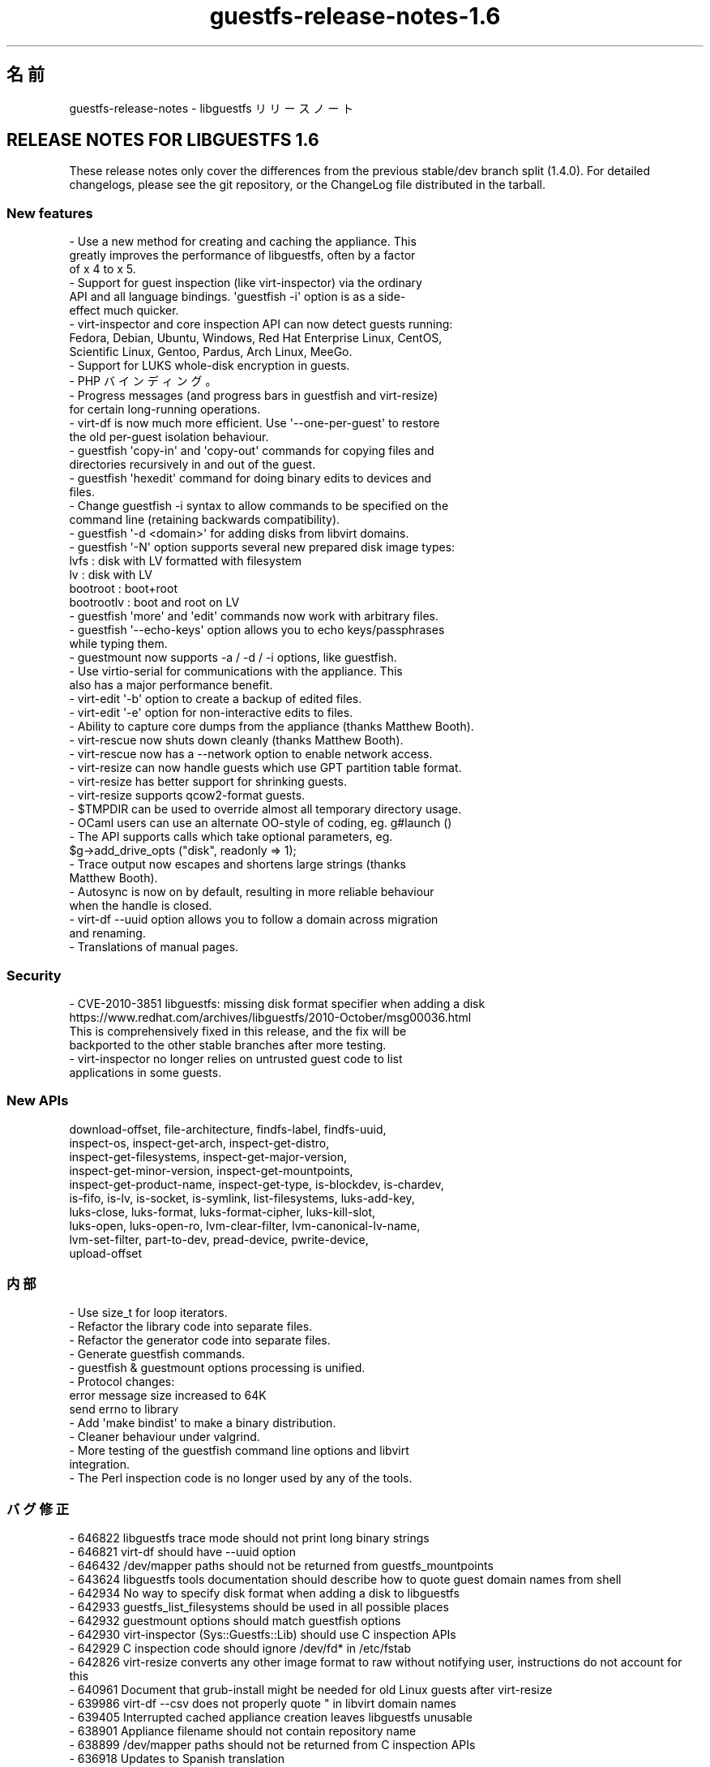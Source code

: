 .\" -*- mode: troff; coding: utf-8 -*-
.\" Automatically generated by Podwrapper::Man 1.54.1 (Pod::Simple 3.45)
.\"
.\" Standard preamble:
.\" ========================================================================
.de Sp \" Vertical space (when we can't use .PP)
.if t .sp .5v
.if n .sp
..
.de Vb \" Begin verbatim text
.ft CW
.nf
.ne \\$1
..
.de Ve \" End verbatim text
.ft R
.fi
..
.\" \*(C` and \*(C' are quotes in nroff, nothing in troff, for use with C<>.
.ie n \{\
.    ds C` ""
.    ds C' ""
'br\}
.el\{\
.    ds C`
.    ds C'
'br\}
.\"
.\" Escape single quotes in literal strings from groff's Unicode transform.
.ie \n(.g .ds Aq \(aq
.el       .ds Aq '
.\"
.\" If the F register is >0, we'll generate index entries on stderr for
.\" titles (.TH), headers (.SH), subsections (.SS), items (.Ip), and index
.\" entries marked with X<> in POD.  Of course, you'll have to process the
.\" output yourself in some meaningful fashion.
.\"
.\" Avoid warning from groff about undefined register 'F'.
.de IX
..
.nr rF 0
.if \n(.g .if rF .nr rF 1
.if (\n(rF:(\n(.g==0)) \{\
.    if \nF \{\
.        de IX
.        tm Index:\\$1\t\\n%\t"\\$2"
..
.        if !\nF==2 \{\
.            nr % 0
.            nr F 2
.        \}
.    \}
.\}
.rr rF
.\"
.\" Required to disable full justification in groff 1.23.0.
.if n .ds AD l
.\" ========================================================================
.\"
.IX Title "guestfs-release-notes-1.6 1"
.TH guestfs-release-notes-1.6 1 2025-02-18 libguestfs-1.54.1 "Virtualization Support"
.\" For nroff, turn off justification.  Always turn off hyphenation; it makes
.\" way too many mistakes in technical documents.
.if n .ad l
.nh
.SH 名前
.IX Header "名前"
guestfs\-release\-notes \- libguestfs リリースノート
.SH "RELEASE NOTES FOR LIBGUESTFS 1.6"
.IX Header "RELEASE NOTES FOR LIBGUESTFS 1.6"
These release notes only cover the differences from the previous stable/dev branch split (1.4.0).  For detailed changelogs, please see the git repository, or the ChangeLog file distributed in the tarball.
.SS "New features"
.IX Subsection "New features"
.Vb 3
\& \- Use a new method for creating and caching the appliance.  This
\&   greatly improves the performance of libguestfs, often by a factor
\&   of x 4 to x 5.
\&
\& \- Support for guest inspection (like virt\-inspector) via the ordinary
\&   API and all language bindings.  \*(Aqguestfish \-i\*(Aq option is as a side\-
\&   effect much quicker.
\&
\& \- virt\-inspector and core inspection API can now detect guests running:
\&   Fedora, Debian, Ubuntu, Windows, Red Hat Enterprise Linux, CentOS,
\&   Scientific Linux, Gentoo, Pardus, Arch Linux, MeeGo.
\&
\& \- Support for LUKS whole\-disk encryption in guests.
\&
\& \- PHP バインディング。
\&
\& \- Progress messages (and progress bars in guestfish and virt\-resize)
\&   for certain long\-running operations.
\&
\& \- virt\-df is now much more efficient.  Use \*(Aq\-\-one\-per\-guest\*(Aq to restore
\&   the old per\-guest isolation behaviour.
\&
\& \- guestfish \*(Aqcopy\-in\*(Aq and \*(Aqcopy\-out\*(Aq commands for copying files and
\&   directories recursively in and out of the guest.
\&
\& \- guestfish \*(Aqhexedit\*(Aq command for doing binary edits to devices and
\&   files.
\&
\& \- Change guestfish \-i syntax to allow commands to be specified on the
\&   command line (retaining backwards compatibility).
\&
\& \- guestfish \*(Aq\-d <domain>\*(Aq for adding disks from libvirt domains.
\&
\& \- guestfish \*(Aq\-N\*(Aq option supports several new prepared disk image types:
\&         lvfs : disk with LV formatted with filesystem
\&           lv : disk with LV
\&     bootroot : boot+root
\&   bootrootlv : boot and root on LV
\&
\& \- guestfish \*(Aqmore\*(Aq and \*(Aqedit\*(Aq commands now work with arbitrary files.
\&
\& \- guestfish \*(Aq\-\-echo\-keys\*(Aq option allows you to echo keys/passphrases
\&   while typing them.
\&
\& \- guestmount now supports \-a / \-d / \-i options, like guestfish.
\&
\& \- Use virtio\-serial for communications with the appliance.  This
\&   also has a major performance benefit.
\&
\& \- virt\-edit \*(Aq\-b\*(Aq option to create a backup of edited files.
\&
\& \- virt\-edit \*(Aq\-e\*(Aq option for non\-interactive edits to files.
\&
\& \- Ability to capture core dumps from the appliance (thanks Matthew Booth).
\&
\& \- virt\-rescue now shuts down cleanly (thanks Matthew Booth).
\&
\& \- virt\-rescue now has a \-\-network option to enable network access.
\&
\& \- virt\-resize can now handle guests which use GPT partition table format.
\&
\& \- virt\-resize has better support for shrinking guests.
\&
\& \- virt\-resize supports qcow2\-format guests.
\&
\& \- $TMPDIR can be used to override almost all temporary directory usage.
\&
\& \- OCaml users can use an alternate OO\-style of coding, eg. g#launch ()
\&
\& \- The API supports calls which take optional parameters, eg.
\&     $g\->add_drive_opts ("disk", readonly => 1);
\&
\& \- Trace output now escapes and shortens large strings (thanks
\&   Matthew Booth).
\&
\& \- Autosync is now on by default, resulting in more reliable behaviour
\&   when the handle is closed.
\&
\& \- virt\-df \-\-uuid option allows you to follow a domain across migration
\&   and renaming.
\&
\& \- Translations of manual pages.
.Ve
.SS Security
.IX Subsection "Security"
.Vb 4
\& \- CVE\-2010\-3851 libguestfs: missing disk format specifier when adding a disk
\&   https://www.redhat.com/archives/libguestfs/2010\-October/msg00036.html
\&   This is comprehensively fixed in this release, and the fix will be
\&   backported to the other stable branches after more testing.
\&
\& \- virt\-inspector no longer relies on untrusted guest code to list
\&   applications in some guests.
.Ve
.SS "New APIs"
.IX Subsection "New APIs"
.Vb 10
\&  download\-offset, file\-architecture, findfs\-label, findfs\-uuid,
\&  inspect\-os, inspect\-get\-arch, inspect\-get\-distro,
\&  inspect\-get\-filesystems, inspect\-get\-major\-version,
\&  inspect\-get\-minor\-version, inspect\-get\-mountpoints,
\&  inspect\-get\-product\-name, inspect\-get\-type, is\-blockdev, is\-chardev,
\&  is\-fifo, is\-lv, is\-socket, is\-symlink, list\-filesystems, luks\-add\-key,
\&  luks\-close, luks\-format, luks\-format\-cipher, luks\-kill\-slot,
\&  luks\-open, luks\-open\-ro, lvm\-clear\-filter, lvm\-canonical\-lv\-name,
\&  lvm\-set\-filter, part\-to\-dev, pread\-device, pwrite\-device,
\&  upload\-offset
.Ve
.SS 内部
.IX Subsection "内部"
.Vb 10
\& \- Use size_t for loop iterators.
\& \- Refactor the library code into separate files.
\& \- Refactor the generator code into separate files.
\& \- Generate guestfish commands.
\& \- guestfish & guestmount options processing is unified.
\& \- Protocol changes:
\&     error message size increased to 64K
\&     send errno to library
\& \- Add \*(Aqmake bindist\*(Aq to make a binary distribution.
\& \- Cleaner behaviour under valgrind.
\& \- More testing of the guestfish command line options and libvirt
\&   integration.
\& \- The Perl inspection code is no longer used by any of the tools.
.Ve
.SS バグ修正
.IX Subsection "バグ修正"
.Vb 10
\& \- 646822 libguestfs trace mode should not print long binary strings
\& \- 646821 virt\-df should have \-\-uuid option
\& \- 646432 /dev/mapper paths should not be returned from guestfs_mountpoints
\& \- 643624 libguestfs tools documentation should describe how to quote guest domain names from shell
\& \- 642934 No way to specify disk format when adding a disk to libguestfs
\& \- 642933 guestfs_list_filesystems should be used in all possible places
\& \- 642932 guestmount options should match guestfish options
\& \- 642930 virt\-inspector (Sys::Guestfs::Lib) should use C inspection APIs
\& \- 642929 C inspection code should ignore /dev/fd* in /etc/fstab
\& \- 642826 virt\-resize converts any other image format to raw without notifying user, instructions do not account for this
\& \- 640961 Document that grub\-install might be needed for old Linux guests after virt\-resize
\& \- 639986 virt\-df \-\-csv does not properly quote " in libvirt domain names
\& \- 639405 Interrupted cached appliance creation leaves libguestfs unusable
\& \- 638901 Appliance filename should not contain repository name
\& \- 638899 /dev/mapper paths should not be returned from C inspection APIs
\& \- 636918 Updates to Spanish translation
\& \- 636061 [abrt] guestfish\-1.2.11\-1.fc12: malloc_consolidate: Process /usr/bin/guestfish was killed by signal 11 (SIGSEGV)
\& \- 635969 glob echo mkfs ext2 /dev/vd[b\-t]1 prints garbage
\& \- 634246 guestfs_part_get_parttype returns "loop" when run against a partition, LV or filesystem
\& \- 633766 virt\-resize \-\-shrink fails
\& \- 633357 Updates to Spanish translation
\& \- 633096 virt\-resize calculates block device size incorrectly, doesn\*(Aqt work with qcow2 target
\& \- 629593 Dutch translation added
\& \- 627556 Updates to Spanish translations of libguestfs
\& \- 626843 Updates to Spanish translations
\& \- 619793 [RFE] Need a way to determine if a particular block device is a logical volume
\& \- 618556 virt\-rescue return none zero value when exit
\& \- 617200 mount operation failed and hung on some images which running in read\-only mode
\& \- 610880 libguestfs should set broader read perms on tmpdir, so works in some situations when executed with umask 077
\& \- 599503 document that mkmountpoint and umount\-all cannot be mixed
\& \- 571714 Running virt\-df on disk image relabels it, so qemu can no longer write to it.
\& \- 502533 Updated Polish translation of libguestfs
.Ve
.SH 関連項目
.IX Header "関連項目"
\&\fBguestfs\-examples\fR\|(1), \fBguestfs\-faq\fR\|(1), \fBguestfs\-performance\fR\|(1), \fBguestfs\-recipes\fR\|(1), \fBguestfs\-testing\fR\|(1), \fBguestfs\fR\|(3), \fBguestfish\fR\|(1), http://libguestfs.org/
.SH 著者
.IX Header "著者"
Richard W.M. Jones
.SH COPYRIGHT
.IX Header "COPYRIGHT"
Copyright (C) 2009\-2023 Red Hat Inc.
.SH LICENSE
.IX Header "LICENSE"
.SH BUGS
.IX Header "BUGS"
To get a list of bugs against libguestfs, use this link:
https://bugzilla.redhat.com/buglist.cgi?component=libguestfs&product=Virtualization+Tools
.PP
To report a new bug against libguestfs, use this link:
https://bugzilla.redhat.com/enter_bug.cgi?component=libguestfs&product=Virtualization+Tools
.PP
When reporting a bug, please supply:
.IP \(bu 4
The version of libguestfs.
.IP \(bu 4
Where you got libguestfs (eg. which Linux distro, compiled from source, etc)
.IP \(bu 4
Describe the bug accurately and give a way to reproduce it.
.IP \(bu 4
Run \fBlibguestfs\-test\-tool\fR\|(1) and paste the \fBcomplete, unedited\fR
output into the bug report.
